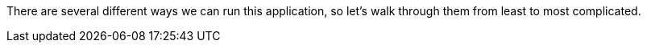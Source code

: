 There are several different ways we can run this application, so let's walk through them from least to most complicated.